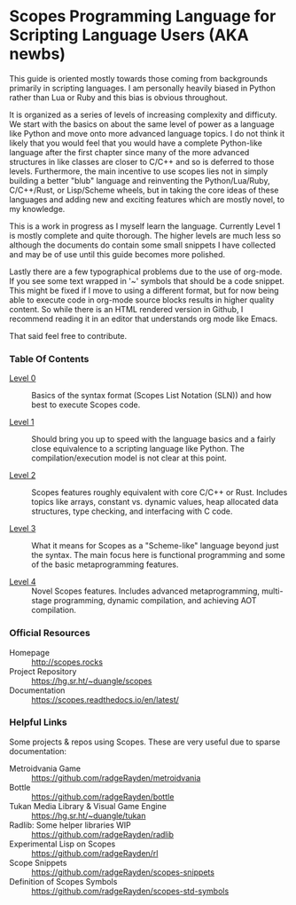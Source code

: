 * Scopes Programming Language for Scripting Language Users (AKA newbs)

This guide is oriented mostly towards those coming from backgrounds
primarily in scripting languages. I am personally heavily biased in
Python rather than Lua or Ruby and this bias is obvious throughout.

It is organized as a series of levels of increasing complexity and
difficuty. We start with the basics on about the same level of power
as a language like Python and move onto more advanced language
topics. I do not think it likely that you would feel that you would
have a complete Python-like language after the first chapter since
many of the more advanced structures in like classes are closer to
C/C++ and so is deferred to those levels. Furthermore, the main
incentive to use scopes lies not in simply building a better "blub"
language and reinventing the Python/Lua/Ruby, C/C++/Rust, or
Lisp/Scheme wheels, but in taking the core ideas of these languages
and adding new and exciting features which are mostly novel, to my
knowledge.

# In addition to the core language tour in Levels 1-5 there are some
# side quests that are unlocked after certain levels with some
# interesting topics you may be interested in like getting a window and
# graphics up and running.


This is a work in progress as I myself learn the language. Currently
Level 1 is mostly complete and quite thorough. The higher levels are
much less so although the documents do contain some small snippets I
have collected and may be of use until this guide becomes more
polished.

Lastly there are a few typographical problems due to the use of
org-mode. If you see some text wrapped in '~' symbols that should be a
code snippet. This might be fixed if I move to using a different
format, but for now being able to execute code in org-mode source
blocks results in higher quality content. So while there is an HTML
rendered version in Github, I recommend reading it in an editor that
understands org mode like Emacs.

That said feel free to contribute.

*** Table Of Contents

- [[./level_0.org][Level 0]] :: Basics of the syntax format (Scopes List Notation (SLN))
  and how best to execute Scopes code.

- [[./level_1.org][Level 1]] :: Should bring you up to speed with the language basics and
  a fairly close equivalence to a scripting language like Python. The
  compilation/execution model is not clear at this point.

- [[./level_2.org][Level 2]] :: Scopes features roughly equivalent with core C/C++ or
  Rust. Includes topics like arrays, constant vs. dynamic values, heap
  allocated data structures, type checking, and interfacing with C
  code.

- [[./level_3.org][Level 3]] :: What it means for Scopes as a "Scheme-like" language
  beyond just the syntax. The main focus here is functional
  programming and some of the basic metaprogramming features.

- [[./level_4.org][Level 4]] :: Novel Scopes features. Includes advanced metaprogramming,
  multi-stage programming, dynamic compilation, and achieving AOT
  compilation.


*** Official Resources

- Homepage :: [[http://scopes.rocks]]
- Project Repository :: https://hg.sr.ht/~duangle/scopes
- Documentation :: https://scopes.readthedocs.io/en/latest/


*** Helpful Links

Some projects & repos using Scopes. These are very useful due to
sparse documentation:

- Metroidvania Game :: https://github.com/radgeRayden/metroidvania
- Bottle :: https://github.com/radgeRayden/bottle
- Tukan Media Library & Visual Game Engine :: https://hg.sr.ht/~duangle/tukan
- Radlib: Some helper libraries WIP :: https://github.com/radgeRayden/radlib
- Experimental Lisp on Scopes :: https://github.com/radgeRayden/rl
- Scope Snippets :: https://github.com/radgeRayden/scopes-snippets
- Definition of Scopes Symbols :: https://github.com/radgeRayden/scopes-std-symbols


